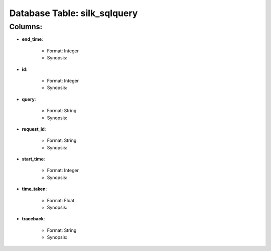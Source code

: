 .. File generated by /opt/cloudscheduler/utilities/schema_doc - DO NOT EDIT
..
.. To modify the contents of this file:
..   1. edit the template file "/opt/cloudscheduler/docs/schema_doc/tables/silk_sqlquery"
..   2. run the utility "/opt/cloudscheduler/utilities/schema_doc"
..

Database Table: silk_sqlquery
=============================


Columns:
^^^^^^^^

* **end_time**:

   * Format: Integer
   * Synopsis:

* **id**:

   * Format: Integer
   * Synopsis:

* **query**:

   * Format: String
   * Synopsis:

* **request_id**:

   * Format: String
   * Synopsis:

* **start_time**:

   * Format: Integer
   * Synopsis:

* **time_taken**:

   * Format: Float
   * Synopsis:

* **traceback**:

   * Format: String
   * Synopsis:

